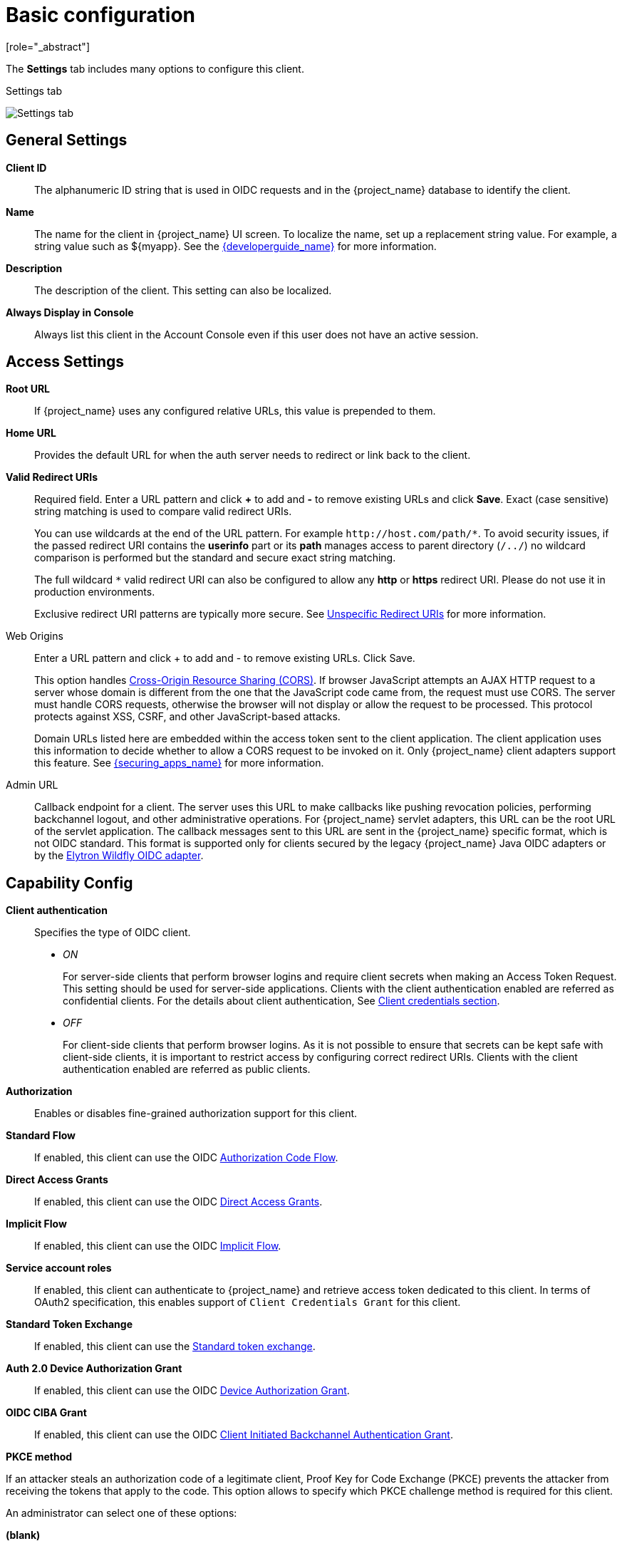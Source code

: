 [id="con-basic-settings_{context}"]
= Basic configuration
[role="_abstract"]

The *Settings* tab includes many options to configure this client.

.Settings tab
image:images/client-settings-oidc.png[Settings tab]

== General Settings

*Client ID*:: The alphanumeric ID string that is used in OIDC requests and in the {project_name} database to identify the client.

*Name*:: The name for the client in {project_name} UI screen. To localize
the name, set up a replacement string value. For example, a string value such as $\{myapp}.  See the link:{developerguide_link}[{developerguide_name}] for more information.

*Description*:: The description of the client.  This setting can also be localized.

*Always Display in Console*:: Always list this client in the Account Console even if this user does not have an active session.

== Access Settings

*Root URL*:: If {project_name} uses any configured relative URLs, this value is prepended to them.

*Home URL*:: Provides the default URL for when the auth server needs to redirect or link back to the client.

*Valid Redirect URIs*:: Required field.  Enter a URL pattern and click *+* to add and *-* to remove existing URLs and click *Save*. Exact (case sensitive) string matching is used to compare valid redirect URIs.
+
You can use wildcards at the end of the URL pattern. For example `$$http://host.com/path/*$$`. To avoid security issues, if the passed redirect URI contains the *userinfo* part or its *path* manages access to parent directory (`/../`) no wildcard comparison is performed but the standard and secure exact string matching.
+
The full wildcard `$$*$$` valid redirect URI can also be configured to allow any *http* or *https* redirect URI. Please do not use it in production environments.
+
Exclusive redirect URI patterns are typically more secure. See xref:unspecific-redirect-uris_{context}[Unspecific Redirect URIs] for more information.

Web Origins:: Enter a URL pattern and click + to add and - to remove existing URLs. Click Save.
+
This option handles link:https://fetch.spec.whatwg.org/[Cross-Origin Resource Sharing (CORS)].
If browser JavaScript attempts an AJAX HTTP request to a server whose domain is different from the one that the
JavaScript code came from, the request must use CORS. The server must handle CORS requests, otherwise the browser will not display or allow the request to be processed. This protocol protects against XSS, CSRF, and other JavaScript-based attacks.
+
Domain URLs listed here are embedded within the access token sent to the client application. The client application uses this information to decide whether to allow a CORS request to be invoked on it. Only {project_name} client adapters support this feature. See link:{securing_apps_link}[{securing_apps_name}] for more information.

[[_admin-url]]
Admin URL:: Callback endpoint for a client. The server uses this URL to make callbacks like pushing revocation policies, performing backchannel logout, and other administrative operations. For {project_name} servlet adapters, this URL can be the root URL of the servlet application.
The callback messages sent to this URL are sent in the {project_name} specific format, which is not OIDC standard. This format is supported only for clients secured by
the legacy {project_name} Java OIDC adapters or by the link:https://docs.wildfly.org/37/WildFly_Elytron_Security.html#Keycloak_Integration[Elytron Wildfly OIDC adapter].

== Capability Config
[[_access-type]]

*Client authentication*:: Specifies the type of OIDC client.
* _ON_
+
For server-side clients that perform browser logins and require client secrets when making an Access Token Request. This setting should be used for server-side applications.
Clients with the client authentication enabled are referred as confidential clients. For the details about client authentication, See <<_client-credentials, Client credentials section>>.

* _OFF_
+
For client-side clients that perform browser logins. As it is not possible to ensure that secrets can be kept safe with client-side clients, it is important to restrict access by configuring correct redirect URIs.
Clients with the client authentication enabled are referred as public clients.

*Authorization*:: Enables or disables fine-grained authorization support for this client.

*Standard Flow*:: If enabled, this client can use the OIDC xref:_oidc-auth-flows-authorization[Authorization Code Flow].

*Direct Access Grants*:: If enabled, this client can use the OIDC xref:_oidc-auth-flows-direct[Direct Access Grants].

*Implicit Flow*:: If enabled, this client can use the OIDC xref:_oidc-auth-flows-implicit[Implicit Flow].

*Service account roles*:: If enabled, this client can authenticate to {project_name} and retrieve access token dedicated to this client. In terms of OAuth2 specification, this enables support of `Client Credentials Grant` for this client.

*Standard Token Exchange*:: If enabled, this client can use the link:{securing_apps_token_exchange_link}#_standard-token-exchange[Standard token exchange].

*Auth 2.0 Device Authorization Grant*:: If enabled, this client can use the OIDC xref:con-oidc-auth-flows_server_administration_guide[Device Authorization Grant].

*OIDC CIBA Grant*:: If enabled, this client can use the OIDC xref:con-oidc-auth-flows_{context}[Client Initiated Backchannel Authentication Grant].

[[_proof-key-for-code-exchange]]
*PKCE method*

If an attacker steals an authorization code of a legitimate client, Proof Key for Code Exchange (PKCE) prevents the attacker from receiving the tokens that apply to the code. This option
allows to specify which PKCE challenge method is required for this client.

An administrator can select one of these options:

*(blank)*:: {project_name} does not apply PKCE unless the client sends appropriate PKCE parameters to {project_name}s authorization endpoint. So PKCE is still possible to use, but it is not required.
*S256*:: {project_name} applies to the client PKCE whose code challenge method is S256.
*plain*:: {project_name} applies to the client PKCE whose code challenge method is plain.

See https://datatracker.ietf.org/doc/html/rfc7636[RFC 7636 Proof Key for Code Exchange by OAuth Public Clients] for more details.

*Require DPoP bound tokens*

DPoP binds an access token and a refresh token together with the public part of a client's key pair. For the details, see <<_dpop-bound-tokens, DPoP section>>.

== Login settings

*Login theme*:: A theme to use for login, OTP, grant registration, and forgotten password pages.

*Consent required*:: If enabled, users have to consent to client access.
+
For client-side clients that perform browser logins. As it is not possible to ensure that secrets can be kept safe with client-side clients, it is important to restrict access by configuring correct redirect URIs.

*Display client on screen*:: This switch applies if *Consent Required* is *Off*.
* _Off_
+
The consent screen will contain only the consents corresponding to configured client scopes.

* _On_
+
There will be also one item on the consent screen about this client itself.

*Client consent screen text*:: Applies if *Consent required* and *Display client on screen* are enabled. Contains the text that will be on the consent screen about permissions for this client.

== Logout settings

[[_front-channel-logout]]
*Front channel logout*:: If *Front Channel Logout* is enabled, the application should be able to log out users through the front channel as per link:https://openid.net/specs/openid-connect-frontchannel-1_0.html[OpenID Connect Front-Channel Logout] specification. If enabled, you should also provide the `Front-Channel Logout URL`.

*Front-channel logout URL*:: URL that will be used by {project_name} to send logout requests to clients through the front-channel. If not provided, it defaults to the Home URL. This option is applicable just if `Front channel logout` option is ON.

*Front-channel logout session required*:: Specifies whether a sid (session ID) and iss (issuer) parameters are included in the Logout request when the Front-channel Logout URL is used.

[[_back-channel-logout-url]]
*Backchannel logout URL*:: URL that will cause the client to log itself out when a logout request is sent to this realm (via end_session_endpoint). The logout is done by sending logout token as specified in the OIDC Backchannel logout specification. If omitted, the logout request might be sent to the specified `Admin URL` (if configured) in the format specific to {project_name} adapters. If even `Admin URL` is not configured, no logout request will be sent to the client. This option is applicable just if `Front channel logout` option is OFF.

*Backchannel logout session required*::
Specifies whether a session ID Claim is included in the Logout Token when the *Backchannel Logout URL* is used.

*Backchannel logout revoke offline sessions*:: Specifies whether a revoke_offline_access event is included in the Logout Token when the Backchannel Logout URL is used. {project_name} will revoke offline sessions when receiving a Logout Token with this event.
